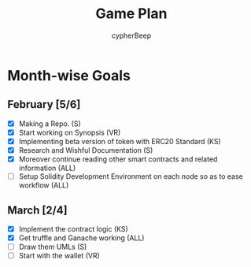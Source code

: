 #+TITLE: Game Plan
#+AUTHOR: cypherBeep
#+STARTUP: overview
#+OPTIONS: toc:nil

* Month-wise Goals
** February [5/6]
- [X] Making a Repo. (S)
- [X] Start working on Synopsis (VR)
- [X] Implementing beta version of token with ERC20 Standard (KS)
- [X] Research and Wishful Documentation (S)
- [X] Moreover continue reading other smart contracts and related information (ALL)
- [ ] Setup Solidity Development Environment on each node so as to ease workflow (ALL)
** March [2/4]
- [X] Implement the contract logic (KS)
- [X] Get truffle and Ganache working (ALL)
- [ ] Draw them UMLs (S)
- [ ] Start with the wallet (VR)
